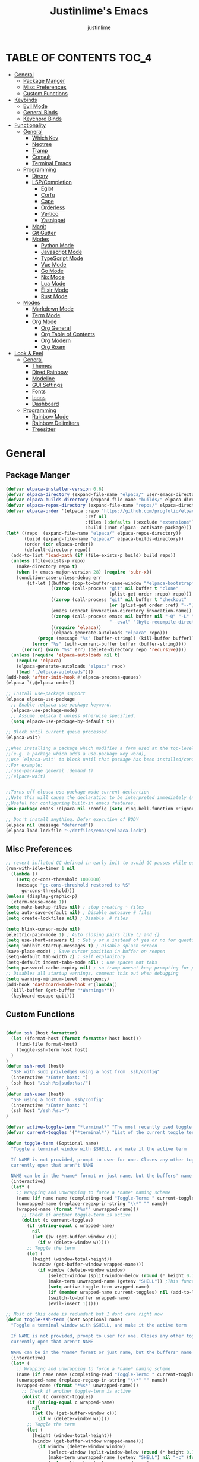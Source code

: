 #+TITLE: Justinlime's Emacs
#+AUTHOR: justinlime
#+DESCRIPTION: Justinlime's Emacs
#+PROPERTY: header-args :tangle yes
#+STARTUP: showeverything, inlineimages

* TABLE OF CONTENTS :TOC_4:
- [[#general][General]]
  - [[#package-manger][Package Manger]]
  - [[#misc-preferences][Misc Preferences]]
  - [[#custom-functions][Custom Functions]]
- [[#keybinds][Keybinds]]
  - [[#evil-mode][Evil Mode]]
  - [[#general-binds][General Binds]]
  - [[#keychord-binds][Keychord Binds]]
- [[#functionality][Functionality]]
  - [[#general-1][General]]
    - [[#which-key][Which Key]]
    - [[#neotree][Neotree]]
    - [[#tramp][Tramp]]
    - [[#consult][Consult]]
    - [[#terminal-emacs][Terminal Emacs]]
  - [[#programming][Programming]]
    - [[#direnv][Direnv]]
    - [[#lspcompletion][LSP/Completion]]
      - [[#eglot][Eglot]]
      - [[#corfu][Corfu]]
      - [[#cape][Cape]]
      - [[#orderless][Orderless]]
      - [[#vertico][Vertico]]
      - [[#yasnippet][Yasnippet]]
    - [[#magit][Magit]]
    - [[#git-gutter][Git Gutter]]
    - [[#modes][Modes]]
      - [[#python-mode][Python Mode]]
      - [[#javascript-mode][Javascript Mode]]
      - [[#typescript-mode][TypeScript Mode]]
      - [[#vue-mode][Vue Mode]]
      - [[#go-mode][Go Mode]]
      - [[#nix-mode][Nix Mode]]
      - [[#lua-mode][Lua Mode]]
      - [[#elixir-mode][Elixir Mode]]
      - [[#rust-mode][Rust Mode]]
  - [[#modes-1][Modes]]
    - [[#markdown-mode][Markdown Mode]]
    - [[#term-mode][Term Mode]]
    - [[#org-mode][Org Mode]]
      - [[#org-general][Org General]]
      - [[#org-table-of-contents][Org Table of Contents]]
      - [[#org-modern][Org Modern]]
      - [[#org-roam][Org Roam]]
- [[#look--feel][Look & Feel]]
  - [[#general-2][General]]
    - [[#themes][Themes]]
    - [[#dired-rainbow][Dired Rainbow]]
    - [[#modeline][Modeline]]
    - [[#gui-settings][GUI Settings]]
    - [[#fonts][Fonts]]
    - [[#icons][Icons]]
    - [[#dashboard][Dashboard]]
  - [[#programming-1][Programming]]
    - [[#rainbow-mode][Rainbow Mode]]
    - [[#rainbow-delimiters][Rainbow Delimiters]]
    - [[#treesitter][Treesitter]]

* General
** Package Manger
#+begin_src emacs-lisp 
(defvar elpaca-installer-version 0.6)
(defvar elpaca-directory (expand-file-name "elpaca/" user-emacs-directory))
(defvar elpaca-builds-directory (expand-file-name "builds/" elpaca-directory))
(defvar elpaca-repos-directory (expand-file-name "repos/" elpaca-directory))
(defvar elpaca-order '(elpaca :repo "https://github.com/progfolio/elpaca.git"
                              :ref nil
                              :files (:defaults (:exclude "extensions"))
                              :build (:not elpaca--activate-package)))
(let* ((repo  (expand-file-name "elpaca/" elpaca-repos-directory))
       (build (expand-file-name "elpaca/" elpaca-builds-directory))
       (order (cdr elpaca-order))
       (default-directory repo))
  (add-to-list 'load-path (if (file-exists-p build) build repo))
  (unless (file-exists-p repo)
    (make-directory repo t)
    (when (< emacs-major-version 28) (require 'subr-x))
    (condition-case-unless-debug err
        (if-let ((buffer (pop-to-buffer-same-window "*elpaca-bootstrap*"))
                 ((zerop (call-process "git" nil buffer t "clone"
                                       (plist-get order :repo) repo)))
                 ((zerop (call-process "git" nil buffer t "checkout"
                                       (or (plist-get order :ref) "--"))))
                 (emacs (concat invocation-directory invocation-name))
                 ((zerop (call-process emacs nil buffer nil "-Q" "-L" "." "--batch"
                                       "--eval" "(byte-recompile-directory \".\" 0 'force)")))
                 ((require 'elpaca))
                 ((elpaca-generate-autoloads "elpaca" repo)))
            (progn (message "%s" (buffer-string)) (kill-buffer buffer))
          (error "%s" (with-current-buffer buffer (buffer-string))))
      ((error) (warn "%s" err) (delete-directory repo 'recursive))))
  (unless (require 'elpaca-autoloads nil t)
    (require 'elpaca)
    (elpaca-generate-autoloads "elpaca" repo)
    (load "./elpaca-autoloads")))
(add-hook 'after-init-hook #'elpaca-process-queues)
(elpaca `(,@elpaca-order))

;; Install use-package support
(elpaca elpaca-use-package
  ;; Enable :elpaca use-package keyword.
  (elpaca-use-package-mode)
  ;; Assume :elpaca t unless otherwise specified.
  (setq elpaca-use-package-by-default t))

;; Block until current queue processed.
(elpaca-wait)

;;When installing a package which modifies a form used at the top-level
;;(e.g. a package which adds a use-package key word),
;;use `elpaca-wait' to block until that package has been installed/configured.
;;For example:
;;(use-package general :demand t)
;;(elpaca-wait)


;;Turns off elpaca-use-package-mode current declartion
;;Note this will cause the declaration to be interpreted immediately (not deferred).
;;Useful for configuring built-in emacs features.
(use-package emacs :elpaca nil :config (setq ring-bell-function #'ignore))

;; Don't install anything. Defer execution of BODY
(elpaca nil (message "deferred"))
(elpaca-load-lockfile "~/dotfiles/emacs/elpaca.lock")
#+end_src
** Misc Preferences 
#+begin_src emacs-lisp
;; revert inflated GC defined in early init to avoid GC pauses while editing
(run-with-idle-timer 1 nil
  (lambda ()
    (setq gc-cons-threshold 1000000)
    (message "gc-cons-threshold restored to %S"
      gc-cons-threshold)))
(unless (display-graphic-p)
  (xterm-mouse-mode 1))
(setq make-backup-files nil) ; stop creating ~ files
(setq auto-save-default nil) ; Disable autosave # files
(setq create-lockfiles nil) ; Disable .# files

(setq blink-cursor-mode nil)
(electric-pair-mode 1) ; Auto closing pairs like () and {}
(setq use-short-answers t) ; Set y or n instead of yes or no for questions
(setq inhibit-startup-messages t) ; Disable splash screen
(save-place-mode) ; Save cursor position in buffer on reopen
(setq-default tab-width 2) ; self explanitory
(setq-default indent-tabs-mode nil) ; use spaces not tabs
(setq password-cache-expiry nil) ; so tramp doesnt keep prompting for passwords while connected
;; Disables all startup warnings, comment this out when debugging
(setq warning-minimum-level :emergency)
(add-hook 'dashboard-mode-hook #'(lambda()
  (kill-buffer (get-buffer "*Warnings*"))
  (keyboard-escape-quit)))
#+end_src
** Custom Functions
#+begin_src emacs-lisp

(defun ssh (host formatter)
  (let ((format-host (format formatter host host)))
    (find-file format-host)
    (toggle-ssh-term host host)
  )
)
(defun ssh-root (host)
  "SSH with sudo privledges using a host from .ssh/config"
  (interactive "sEnter host: ")
  (ssh host "/ssh:%s|sudo:%s:/")
)
(defun ssh-user (host)
  "SSH using a host from .ssh/config"
  (interactive "sEnter host: ")
  (ssh host "/ssh:%s:~")
)

(defvar active-toggle-term "*terminal*" "The most recently used toggle term")
(defvar current-toggles '("*terminal*") "List of the current toggle terms")

(defun toggle-term (&optional name)
  "Toggle a terminal window with $SHELL, and make it the active term

  If NAME is not provided, prompt to user for one. Closes any other toggle-terms
  currently open that aren't NAME

  NAME can be in the *name* format or just name, but the buffers' name will always output to *name*"
  (interactive)
  (let* (
    ;; Wrapping and unwrapping to force a *name* naming scheme
    (name (if name name (completing-read "Toggle-Term: " current-toggles)))
    (unwrapped-name (replace-regexp-in-string "\\*" "" name))
    (wrapped-name (format "*%s*" unwrapped-name))) 
      ;; Check if another toggle-term is active
      (dolist (c current-toggles)
        (if (string-equal c wrapped-name)
          nil
          (let ((w (get-buffer-window c)))
            (if w (delete-window w)))))
        ;; Toggle the term
        (let (
          (height (window-total-height))
          (window (get-buffer-window wrapped-name)))
            (if window (delete-window window)
                (select-window (split-window-below (round (* height 0.75))))
                (make-term unwrapped-name (getenv "SHELL")) ;This function wraps the "name" with *'s so it become *name* as the buffer name
                (setq active-toggle-term wrapped-name)
                (if (member wrapped-name current-toggles) nil (add-to-list 'current-toggles wrapped-name))
                (switch-to-buffer wrapped-name)
                (evil-insert 1)))))

;; Most of this code is redundant but I dont care right now
(defun toggle-ssh-term (host &optional name)
  "Toggle a terminal window with $SHELL, and make it the active term

  If NAME is not provided, prompt to user for one. Closes any other toggle-terms
  currently open that aren't NAME

  NAME can be in the *name* format or just name, but the buffers' name will always output to *name*"
  (interactive)
  (let* (
    ;; Wrapping and unwrapping to force a *name* naming scheme
    (name (if name name (completing-read "Toggle-Term: " current-toggles)))
    (unwrapped-name (replace-regexp-in-string "\\*" "" name))
    (wrapped-name (format "*%s*" unwrapped-name))) 
      ;; Check if another toggle-term is active
      (dolist (c current-toggles)
        (if (string-equal c wrapped-name)
          nil
          (let ((w (get-buffer-window c)))
            (if w (delete-window w)))))
        ;; Toggle the term
        (let (
          (height (window-total-height))
          (window (get-buffer-window wrapped-name)))
            (if window (delete-window window)
                (select-window (split-window-below (round (* height 0.75))))
                (make-term unwrapped-name (getenv "SHELL") nil "-c" (format "ssh %s" name)) ;This function wraps the "name" with *'s so it become *name* as the buffer name
                (setq active-toggle-term wrapped-name)
                (if (member wrapped-name current-toggles) nil (add-to-list 'current-toggles wrapped-name))
                (switch-to-buffer wrapped-name)
                (evil-insert 1)))))

(defun toggle-active-term ()
  "Toggle the most recently used toggle-term"
  (interactive)
  (toggle-term active-toggle-term))

(defun toggle-shell ()
  "Toggle a shell window"
  (interactive)
  (let (
    (w (get-buffer-window "*shell*"))
    (h (window-total-height)))
      (cond (
        (eq nil w)(select-window (split-window-below (round (* h 0.80))))(shell)(evil-insert 1))
        (t (delete-window w)))))

(defun consult-find-in-dir ()
  "Find a file in a specific directory"
  (interactive)
  (let ((dir (file-name-directory (read-file-name "Find in directory: "))))
    (consult-find dir)))

(defun jl/erc-start-or-switch ()
  "Connects to ERC, or switch to last active buffer."
  (interactive)
  (if (get-buffer "Libera.Chat")
      (erc-track-switch-buffer 1)
    (when (y-or-n-p "Start ERC? ")
      (erc :server "irc.libera.chat" :port 6667 :nick "justinlime"))))
(defun random-quote ()
  "Generate a random quote for dashboard"
  (interactive)
  (let ((ops '(
    "Hello World!"
    "Whopper Whopper Whopper Whopper Junior Double Triple Whopper"
    "sudo systemctl stop justinlime"
    "sudo systemctl start justinlime"
    "sudo systemctl restart justinlime"
    "White Monster"
    "https://stinkboys.com"
    "No emacs???"
  ))) (nth (random (length ops)) ops)))
(defun random-icon ()
  "Generate a random image for dashboard"
  (interactive)
  (let* ((ops (directory-files "/home/justinlime/.config/emacs/icons"))
        (ops (delete "." ops))
        (ops (delete ".." ops)))
  (nth (random (length ops)) ops)))
#+End_src

* Keybinds
** Evil Mode
#+begin_src emacs-lisp
;; Expands to: (elpaca evil (use-package evil :demand t))
(use-package evil
  :init      ;; tweak evil's configuration before loading it
  (setq evil-want-integration t) ;; This is optional since it's already set to t by default.
  (setq evil-want-keybinding nil)
  (setq evil-vsplit-window-right t)
  (setq evil-split-window-below t)
  (setq evil-shift-width 4)
  (evil-mode))
(use-package evil-collection
  :after evil
  :config
  (setq evil-collection-mode-list '(magit term neotree help dashboard dired ibuffer))
  (evil-collection-init))
(use-package evil-tutor)

#+end_src
** General Binds
#+begin_src emacs-lisp
(use-package general
  :config
  ;; Term Mode
  (add-hook 'term-mode-hook #'(lambda()
  (general-define-key
    :states 'insert
    :keymaps 'term-raw-map
    "TAB" #'(lambda() (interactive) (term-send-raw-string "\t")))))

  ;; Neotree
  (add-hook 'neotree-mode-hook #'(lambda()
  (general-define-key
    :states 'normal
    :keymaps 'neotree-mode-map
    "<tab>" #'neotree-change-root
    "TAB" #'neotree-change-root)))

  ;; Fix escape key on in emacs terminal mode
  ;; Minibuffer 
  (general-define-key
    :keymaps 'minibuffer-local-map
    "<escape>" #'keyboard-escape-quit)

  ;; Corfu
  (general-define-key
    :states 'insert
    :keymaps 'corfu-map
    "<tab>" #'corfu-next
    "TAB" #'corfu-next
    "<backtab>" #'corfu-previous)
  ;; Prevent evil from overriding corfu bindings
  (with-eval-after-load #'corfu
    (advice-add #'corfu--setup :after #'(lambda(&rest r) (evil-normalize-keymaps)))
    (advice-add #'corfu--teardown :after #'(lambda(&rest r) (evil-normalize-keymaps)))
    (evil-make-overriding-map corfu-map))


  ;; Vertico
  (general-define-key
   :keymaps 'vertico-map
   "RET" #'vertico-directory-enter
   "<tab>" #'vertico-next
   "TAB" #'vertico-next
   "<backtab>" #'vertico-previous)

  ;; Org
  (general-define-key
    :states 'normal 
    :keymaps 'org-mode-map
    "RET" #'org-open-at-point
    "<tab>" #'org-cycle
    "TAB" #'org-cycle)

  ;; Evil
  (general-define-key
    :states 'insert
    "<tab>" #'tab-to-tab-stop
    "TAB" #'tab-to-tab-stop)
  (general-define-key
    :states '(normal insert visual emacs)
    "C-u" #'evil-scroll-up
    "C-d" #'evil-scroll-down)
  (general-define-key
    :states '(normal emacs)
    "J" #'shrink-window
    "K" #'enlarge-window
    "H" #'shrink-window-horizontally
    "L" #'enlarge-window-horizontally
    "R" #'undo-redo)

  ;; set up 'SPC' as the global leader key
  (general-create-definer leader
    :states '(normal insert visual emacs)
    :keymaps 'override
    :prefix "SPC" ;; set leader
    :global-prefix "M-SPC") ;; access leader in insert mode

  (leader
    "w" '(:ignore t :wk "Window Navigation")
    "w h" '(evil-window-left :wk "Move left to window")
    "w j" '(evil-window-down :wk "Move down to window")
    "w k" '(evil-window-up :wk "Move up to window")
    "w l" '(evil-window-right :wk "Move right to window")
    "w s" '(evil-window-split :wk "Split window horizontally")
    "w v" '(evil-window-vsplit :wk "Split window vertically"))
  (leader
    "b" '(:ignore t :wk "Buffer")
    "b b" '(switch-to-buffer :wk "Switch to previous buffer/switch buffer by name")
    "b i" '(ibuffer :wk "Buffer Menu (IBuffer)")
    "b k" '(kill-this-buffer :wk "Kill this buffer")
    "b r" '(revert-buffer :wk "Reload this buffer"))
  (leader
    "e" '(:ignore t :wk "Evaluate")    
    "e b" '(eval-buffer :wk "Evaluate elisp in buffer")
    "e e" '(eval-expression :wk "Evaluate and elisp expression")
    "e r" '(eval-region :wk "Evaluate selected elisp")) 
  (leader
    "h" '(:ignore t :wk "Help")
    "h f" '(describe-function :wk "Help function")
    "h v" '(describe-variable :wk "Help variable")
    "h m" '(describe-mode :wk "Help mode")
    "h c" '(describe-char :wk "Help character")
    "h k" '(describe-key :wk "Help key/keybind"))
  (leader
    "d" '(:ignore t :wk "Directory Tree")
    "d t" '(neotree-toggle :wk "Toggle Directory Tree")
    "d r" '(neotree-dir :wk "Change Directory Root"))
  (leader
    "f" '(:ignore t :wk "Find file")
    "f f" '(find-file :wk "Find file directly")
    "f r" '(consult-find :wk "Find file in current directory")
    "f d" '(consult-find-in-dir :wk "Find file in directory"))
  (leader
    "c" '(:ignore t :wk "Comment")
    "c r" '(comment-region :wk "Comment selection")
    "c l" '(comment-line :wk "Comment line"))
  (leader
    "t" '(:ignore t :wk "Toggle-Term")
    "t t" '(toggle-active-term :wk "Toggle the active toggle-term")
    "t c" '(toggle-term :wk "Change the active toggle-term")
    "t s" '(toggle-shell :wk "Toggle Shell"))
  (leader
    "r" '(:ignore t :wk "Org Roam")
    "r f" '(org-roam-node-find :wk "Find org roam file")
    "r t" '(org-roam-buffer-toggle :wk "Toggle the roam buffer")
    "r c" '(org-capture-finalize :wk "Capture the roam buffer")
    "r i" '(org-roam-node-insert :wk "Insert node link"))
  (leader
    "s" '(:ignore t :wk "SSH")
    "s u" '(ssh-user :wk "SSH as user, using the ssh config file")
    "s r" '(ssh-root :wk "SSH as user with root privledges, using the ssh config file"))
)
#+end_src
** Keychord Binds
#+begin_src emacs-lisp
(use-package key-chord
  :init
  (key-chord-mode 1)
  :config
  (setq key-chord-two-keys-delay 1)
  (setq key-chord-one-key-delay 1.2)
  (setq key-chord-safety-interval-forward 0.1)
  (setq key-chord-safety-interval-backward 1)
  (key-chord-define evil-insert-state-map  "jj" 'evil-normal-state))
#+end_src 

* Functionality
** General
*** Which Key
#+begin_src emacs-lisp 
(use-package which-key
  :init
  (which-key-mode 1)
  :config
  (setq which-key-side-window-location 'bottom
		which-key-sort-order #'which-key-key-order-alpha
		which-key-sort-uppercase-first nil
		which-key-add-column-padding 1
		which-key-max-display-columns nil
		which-key-min-display-lines 6
		which-key-side-window-slot -10
		which-key-side-window-max-height 0.25
		which-key-idle-delay 0.8
		which-key-max-description-length 25
		which-key-allow-imprecise-window-fit t
		which-key-separator " → " ))
#+end_src
*** Neotree
#+begin_src emacs-lisp
(use-package neotree
  :defer t
  :config
  (setq neo-theme (if (display-graphic-p) 'nerd)))
  (add-hook 'neotree-mode-hook #'(lambda ()
    (display-line-numbers-mode -1)
  )) 
#+end_src
*** Tramp
#+begin_src emacs-lisp
;; Speeds up tramp allegedly
(with-eval-after-load 'tramp
  (setq tramp-inline-compress-start-size 1000)
  (setq tramp-copy-size-limit 10000)
  (setq vc-handled-backends '(git))
  (setq tramp-default-method "rcp")
  (setq tramp-use-ssh-controlmaster-options nil)
  (setq projectile--mode-line "Projectile"))
#+end_src
*** Consult
#+begin_src emacs-lisp
(use-package consult
  :config
  (setq consult-find-args "find . -not ( -path '*/.git*' -prune )")
)
#+end_src
*** Terminal Emacs
#+begin_src emacs-lisp
;; These hooks may not work if TERM isnt xterm/xterm256
;; Let cursor change based on mode when in Terminal Emacs
;; (Not to be confused with term-mode) this is for when running emacs in the terminal

;; This is a really hacky fix
(unless (display-graphic-p)
  ;; Change cursor to a beam in insert mode
  (add-hook 'evil-insert-state-entry-hook (lambda ()
    (setq visible-cursor nil) ;disables blinking cursor
    (send-string-to-terminal "\e[5 q")))
  ;; Change cursor to box in normal mode
  (add-hook 'evil-normal-state-entry-hook (lambda ()
    (setq visible-cursor nil) 
    (send-string-to-terminal "\e[2 q"))) 
  ;; Change cursor back to its intended state when using eldoc
  ;; For some reason eldoc breaks the fix from above
  (defun correct-cursor (&rest r)
    (if (eq evil-state 'insert)
      (send-string-to-terminal "\e[5 q")
      (send-string-to-terminal "\e[2 q")))
  (advice-add 'eldoc-documentation-default :after #'correct-cursor) ;;Echo Area
  (advice-add 'eldoc-display-in-buffer :after #'correct-cursor)) ;;Buffer

;; This work but closes all windows

;(define-key key-translation-map
;  (kbd "<escape>")  
;  (kbd "ESC"))  

;; This return C-m-g for some reason

;; Winner chicken dinner
;; (define-key key-translation-map
;;  (kbd "<escape>")  
;;  (kbd "ESC"))  

#+end_src
** Programming
*** Direnv
#+begin_src emacs-lisp
(use-package envrc
  :config
  (envrc-global-mode))
#+end_src
*** LSP/Completion
**** Eglot
#+begin_src emacs-lisp
;; (use-package eglot)
(add-hook 'prog-mode-hook (lambda()
  (unless (file-remote-p (buffer-file-name))
    (cond
      ((eq major-mode 'go-ts-mode)(eglot-ensure))
      ((eq major-mode 'python-ts-mode)(eglot-ensure))
      ((eq major-mode 'js-ts-mode)(eglot-ensure))
      ((eq major-mode 'bash-ts-mode)(eglot-ensure))
      ((eq major-mode 'typescript-ts-mode)(eglot-ensure))
      ((eq major-mode 'rust-ts-mode)(eglot-ensure))
      ((eq major-mode 'elixir-ts-mode)(eglot-ensure))
      ((eq major-mode 'c-ts-mode)(eglot-ensure))
    )
  )
))
#+end_src
**** Corfu
#+begin_src emacs-lisp
(use-package corfu
  :ensure t
  :config
  (setq corfu-popupinfo-delay 0)
  :custom
  (advice-add 'eglot-completion-at-point :around #'cape-wrap-buster)
  (corfu-auto t)
  (corfu-cycle t)
  (corfu-preselect 'prompt)
  (corfu-auto-delay 0.2)
  (corfu-auto-prefix 2)
  :init
  (corfu-popupinfo-mode)
  (global-corfu-mode)
  (corfu-history-mode))


(use-package corfu-terminal
  :ensure t
  :config
  (unless (display-graphic-p)
    (corfu-terminal-mode 1)))
#+end_src
**** Cape
#+begin_src emacs-lisp
(use-package cape
  :init
  ;; Add to the global default value of `completion-at-point-functions' which is
  ;; used by `completion-at-point'.  The order of the functions matters, the
  ;; first function returning a result wins.  Note that the list of buffer-local
  ;; completion functions takes precedence over the global list.
  (add-to-list 'completion-at-point-functions #'cape-dabbrev)
  (add-to-list 'completion-at-point-functions #'cape-file)
  (add-to-list 'completion-at-point-functions #'cape-elisp-block)
  ;;(add-to-list 'completion-at-point-functions #'cape-history)
  (add-to-list 'completion-at-point-functions #'cape-keyword)
  ;;(add-to-list 'completion-at-point-functions #'cape-tex)
  ;;(add-to-list 'completion-at-point-functions #'cape-sgml)
  ;;(add-to-list 'completion-at-point-functions #'cape-rfc1345)
  ;;(add-to-list 'completion-at-point-functions #'cape-abbrev)
  ;;(add-to-list 'completion-at-point-functions #'cape-dict)
  ;;(add-to-list 'completion-at-point-functions #'cape-elisp-symbol)
  ;;(add-to-list 'completion-at-point-functions #'cape-line)
)
#+end_src
**** Orderless
#+begin_src emacs-lisp
(use-package orderless
  :ensure t
  :custom
  (completion-styles '(orderless basic))
  (completion-category-overrides '((file (styles basic partial-completion)))))

#+end_src
**** Vertico
#+begin_src emacs-lisp
(use-package vertico
  :init
  (vertico-mode))
#+end_src
**** Yasnippet
#+begin_src emacs-lisp
(use-package yasnippet
  :config
  ;; (setq yas-snippet-dirs '("~/.config/emacs/snips"))
  (yas-global-mode 1))
#+end_src
*** Magit
#+begin_src emacs-lisp
;;(use-package magit)
#+end_src
*** Git Gutter
#+begin_src emacs-lisp
(use-package git-gutter)

;; Disable git-gutter over tramp
(add-hook 'find-file-hook (lambda()
  (unless (file-remote-p (buffer-file-name))
    (git-gutter-mode t)
  )
))
#+end_src
 
*** Modes
**** Python Mode
#+begin_src emacs-lisp
(defun python-hook ()
  (setq tab-width 4)
  (setq indent-tabs-mode nil))

(add-hook 'python-ts-mode-hook #'python-hook)
#+end_src
**** Javascript Mode
#+begin_src emacs-lisp
(defun js-hook ()
  (setq tab-width 2)
  (setq indent-tabs-mode nil)
  (setq js-indent-level 2))

(add-hook 'js-ts-mode-hook #'js-hook)
#+end_src
**** TypeScript Mode
#+begin_src emacs-lisp
(defun typescript-hook ()
  (setq tab-width 2)
  (setq indent-tabs-mode nil))

(add-hook 'typescript-ts-mode-hook #'typescript-hook)
#+end_src
**** Vue Mode
#+begin_src emacs-lisp 
(use-package vue-mode :mode "\\.vue\\'")

(defun vue-hook ()
  (setq tab-width 2)
  (setq indent-tabs-mode nil))

(add-hook 'vue-mode-hook #'vue-hook)
#+end_src
**** Go Mode
#+begin_src emacs-lisp
(defun go-hook ()
  (setq tab-width 4)
  (setq go-ts-mode-indent-offset 4)
  (setq indent-tabs-mode nil))

(add-hook 'go-ts-mode-hook #'go-hook)
#+end_src
**** Nix Mode
#+begin_src emacs-lisp
(use-package nix-ts-mode :mode "\\.nix\\'")
#+end_src
**** Lua Mode
#+begin_src emacs-lisp
(defun lua-hook()
  (setq tab-width 4)
)
(use-package lua-mode :mode "\\.lua\\'")
(add-hook 'lua-mode-hook #'lua-hook)
#+end_src

**** Elixir Mode
#+begin_src emacs-lisp
(use-package elixir-ts-mode :mode "\\.exs\\'")
#+end_src
**** Rust Mode
#+begin_src emacs-lisp
(defun rust-hook ()
  (setq tab-width 4))
(add-hook 'rust-ts-mode-hook #'rust-hook)
#+end_src
** Modes
*** Markdown Mode
#+begin_src emacs-lisp
(use-package markdown-mode
  :mode "\\.md\\'")
#+end_src
*** Term Mode
#+begin_src  emacs-lisp
(add-hook 'term-mode-hook #'(lambda()
  (face-remap-set-base 'default :background "#1b1b2b")

  (defface term-background
  '((t (:inherit default :background "#1b1b2b")))
  "Some bullshit to fix term mode text-background"
  :group 'basic-faces)

  (setf (elt ansi-term-color-vector 0) 'term-background)

  (display-line-numbers-mode -1)
))
#+end_src
*** Org Mode
**** Org General
#+begin_src emacs-lisp
(add-hook 'org-mode-hook 'org-indent-mode)
(setq org-src-preserve-indentation t)
(electric-indent-mode t)
#+end_src
**** Org Table of Contents
#+begin_src emacs-lisp
(use-package toc-org
    :commands toc-org-enable
    :init
    (add-hook 'org-mode-hook 'toc-org-enable)
    (add-hook 'markdown-mode-hook 'toc-org-enable))
#+end_src
**** Org Modern
#+begin_src emacs-lisp
(use-package org-modern
  :init 
  (with-eval-after-load 'org (global-org-modern-mode)))
#+end_src
**** Org Roam
#+begin_src emacs-lisp
(use-package org-roam
  :ensure t
  :custom
  (org-roam-directory (file-truename "~/org/roam/"))

  :config
  ;; If you're using a vertical completion framework, you might want a more informative completion interface
  (setq org-roam-node-display-template (concat "${title:*} " (propertize "${tags:10}" 'face 'org-tag)))
  (org-roam-db-autosync-mode 1)
  (require 'org-roam-protocol))
#+end_src

* Look & Feel
** General
*** Themes
#+begin_src emacs-lisp
(set-frame-parameter nil 'alpha-background 100) ; For current frame
(add-to-list 'default-frame-alist '(alpha-background . 100)) ; For all new frames henceforth
(use-package catppuccin-theme
  :config
  (setq catppuccin-highlight-matches t)
  (catppuccin-set-color 'base "#11111B")
  (load-theme 'catppuccin :no-confirm))
(add-hook 'dashboard-mode-hook #'(lambda() (set-face-attribute 'line-number-current-line nil :foreground "#cba6f7")))
(add-hook 'dashboard-mode-hook #'(lambda () (set-cursor-color "#cba6f7")))
#+end_src
*** Dired Rainbow
#+begin_src emacs-lisp
(use-package dired-rainbow
  :config
  (dired-rainbow-define-chmod directory "#cba6f7" "d.*")
  (dired-rainbow-define-chmod executable "#eba0ac" "-.*x.*")
  (dired-rainbow-define-chmod readable "#74c7ec" "-.*r.*"))
#+end_src
*** Modeline
#+begin_src emacs-lisp
(use-package doom-modeline
  :ensure t
  :config
  (setq doom-modeline-total-line-number t)
  (set-face-attribute 'mode-line nil :background "#11111B")
  (set-face-attribute 'eglot-mode-line)
  ;; (set-face-attribute 'mode-line-inactive nil :background "#25253a")
  (display-time-mode)
  :init (doom-modeline-mode 1))
#+end_src
*** GUI Settings
#+begin_src emacs-lisp
(setq use-dialog-box nil) ; No dialog box
(menu-bar-mode -1) ;Disable menu
(tool-bar-mode -1) ;Disable toolbar
(scroll-bar-mode -1) ;Disable scroll bar
(setq display-line-numbers-type 'relative) ;Realive numbers
(global-display-line-numbers-mode 1) ;Display line numbers
(setq-default truncate-lines t) ;Allow truncated lines
(setq scroll-conservatively 101)
#+end_src
*** Fonts
#+begin_src emacs-lisp
(set-face-attribute 'default nil
  :font "RobotoMono Nerd Font"
  :height 130
  :weight 'medium)
(set-face-attribute 'variable-pitch nil
  :font "Roboto"
  :height 130
  :weight 'medium)
(set-face-attribute 'fixed-pitch nil
  :font "RobotoMono Nerd Font"
  :height 130
  :weight 'medium)
;; Uncomment the following line if line spacing needs adjusting.
(setq-default line-spacing 0.12)
(set-language-environment "UTF-8")
#+end_src
*** Icons
#+begin_src emacs-lisp
(use-package nerd-icons
  :custom
  (nerd-icons-font-family "RobotoMono Nerd Font"))

(use-package nerd-icons-dired
  :config  
  (add-hook 'dired-mode-hook #'nerd-icons-dired-mode))

(use-package nerd-icons-corfu
  :config
  (add-to-list 'corfu-margin-formatters #'nerd-icons-corfu-formatter))


(add-hook 'erc-mode-hook #'(lambda ()
  (toggle-truncate-lines) ; truncate lines in erc mode
  (display-line-numbers-mode -1)
))
#+end_src
*** Dashboard
#+begin_src emacs-lisp
(use-package dashboard
  :elpaca t
  :config
  (add-hook 'elpaca-after-init-hook #'dashboard-insert-startupify-lists)
  (add-hook 'elpaca-after-init-hook #'dashboard-initialize)
  (setq default-directory "~/")
  (setq initial-buffer-choice (lambda () (get-buffer-create "*dashboard*"))) ;; Start dashboard for emacs clients
  (when (display-graphic-p)
    (setq dashboard-startup-banner (format "~/.config/emacs/icons/%s" (random-icon))))
  (setq dashboard-banner-logo-title (random-quote))
  (setq dashboard-footer-messages `(,(random-quote)))
  (dashboard-setup-startup-hook))
#+end_src
** Programming
*** Rainbow Mode
#+begin_src emacs-lisp
(use-package rainbow-mode
  :config
  (add-hook 'prog-mode-hook #'rainbow-mode))
#+end_src
*** Rainbow Delimiters
#+begin_src emacs-lisp
(use-package rainbow-delimiters
  :config
  (add-hook 'prog-mode-hook #'rainbow-delimiters-mode)
)
#+end_src
*** Treesitter
#+begin_src emacs-lisp

;; best lock level for peak sexiness
(setq-default treesit-font-lock-level 4)

;; where to source the langs
(setq treesit-language-source-alist
  '((nix "https://github.com/nix-community/tree-sitter-nix")
    (c "https://github.com/tree-sitter/tree-sitter-c")
    (python "https://github.com/tree-sitter/tree-sitter-python")
    (javascript "https://github.com/tree-sitter/tree-sitter-javascript")
    (typescript "https://github.com/tree-sitter/tree-sitter-typescript" "master" "typescript/src") ; not working, their directory structure is whack
    (tsx "https://github.com/tree-sitter/tree-sitter-typescript" "master" "tsx/src")
    (json "https://github.com/tree-sitter/tree-sitter-json")
    (toml "https://github.com/tree-sitter/tree-sitter-toml")
    (yaml "https://github.com/ikatyang/tree-sitter-yaml")
    (elixir "https://github.com/elixir-lang/tree-sitter-elixir")
    (cpp "https://github.com/tree-sitter/tree-sitter-cpp")
    (rust "https://github.com/tree-sitter/tree-sitter-rust")
    (html "https://github.com/tree-sitter/tree-sitter-html") ;not used yet cant find a good html-ts-mode and I dont feel like making one
    (css "https://github.com/tree-sitter/tree-sitter-css")
    (go "https://github.com/tree-sitter/tree-sitter-go")
    (bash "https://github.com/tree-sitter/tree-sitter-bash")))

;; auto install any missing defined langs
(dolist (lang treesit-language-source-alist)
  (unless (treesit-language-available-p (car lang))
    (treesit-install-language-grammar (car lang))))

;; maps the ts modes to normal modes
(add-to-list 'major-mode-remap-alist '(c-mode . c-ts-mode))
(add-to-list 'major-mode-remap-alist '(c++-mode . c++-ts-mode))
(add-to-list 'major-mode-remap-alist '(sh-mode . bash-ts-mode))
(add-to-list 'major-mode-remap-alist '(css-mode . css-ts-mode))
(add-to-list 'major-mode-remap-alist '(python-mode . python-ts-mode))
(add-to-list 'major-mode-remap-alist '(javascript-mode . js-ts-mode))

;; for modes that have an existing ts mode but no existing normal mode
(add-to-list 'auto-mode-alist '("\\.go\\'" . go-ts-mode))
(add-to-list 'auto-mode-alist '("\\.rs\\'" . rust-ts-mode))
(add-to-list 'auto-mode-alist '("\\.toml\\'" . toml-ts-mode))
(add-to-list 'auto-mode-alist '("\\.yml\\'" . yaml-ts-mode))
(add-to-list 'auto-mode-alist '("\\.yaml\\'" . yaml-ts-mode))
(add-to-list 'auto-mode-alist '("\\.json\\'" . json-ts-mode))
(add-to-list 'auto-mode-alist '("\\.ts\\'" . typescript-ts-mode))
(add-to-list 'auto-mode-alist '("\\.tsx\\'" . tsx-ts-mode))

;; If you need to override the names of the expected libraries, defualt emacs looks for libtree-sitter-${LANG_NAME}
;; (setq treesit-load-name-override-list
;;    '((cc "libtree-sitter-c")
;;      (bash "libtree-sitter-bash")))
#+end_src





